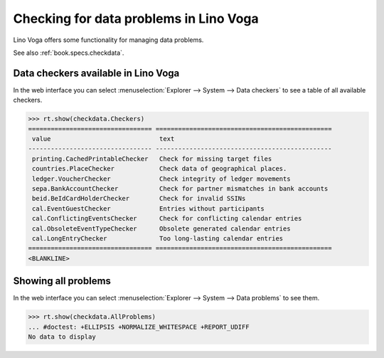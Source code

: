 .. doctest docs/specs/voga/checkdata.rst
.. _voga.specs.checkdata:

=======================================
Checking for data problems in Lino Voga
=======================================

..  doctest init:

    >>> from lino import startup
    >>> startup('lino_book.projects.edmund.settings.doctests')
    >>> from lino.api.doctest import *


Lino Voga offers some functionality for managing data
problems.

See also :ref:`book.specs.checkdata`.

Data checkers available in Lino Voga
====================================

In the web interface you can select :menuselection:`Explorer -->
System --> Data checkers` to see a table of all available
checkers.

.. 
    >>> show_menu_path(checkdata.Checkers)
    Explorer --> System --> Data checkers
    

>>> rt.show(checkdata.Checkers)
================================= ===============================================
 value                             text
--------------------------------- -----------------------------------------------
 printing.CachedPrintableChecker   Check for missing target files
 countries.PlaceChecker            Check data of geographical places.
 ledger.VoucherChecker             Check integrity of ledger movements
 sepa.BankAccountChecker           Check for partner mismatches in bank accounts
 beid.BeIdCardHolderChecker        Check for invalid SSINs
 cal.EventGuestChecker             Entries without participants
 cal.ConflictingEventsChecker      Check for conflicting calendar entries
 cal.ObsoleteEventTypeChecker      Obsolete generated calendar entries
 cal.LongEntryChecker              Too long-lasting calendar entries
================================= ===============================================
<BLANKLINE>


Showing all problems
====================

In the web interface you can select :menuselection:`Explorer -->
System --> Data problems` to see them.

..
    >>> show_menu_path(checkdata.AllProblems)
    Explorer --> System --> Data problems


>>> rt.show(checkdata.AllProblems)
... #doctest: +ELLIPSIS +NORMALIZE_WHITESPACE +REPORT_UDIFF
No data to display
